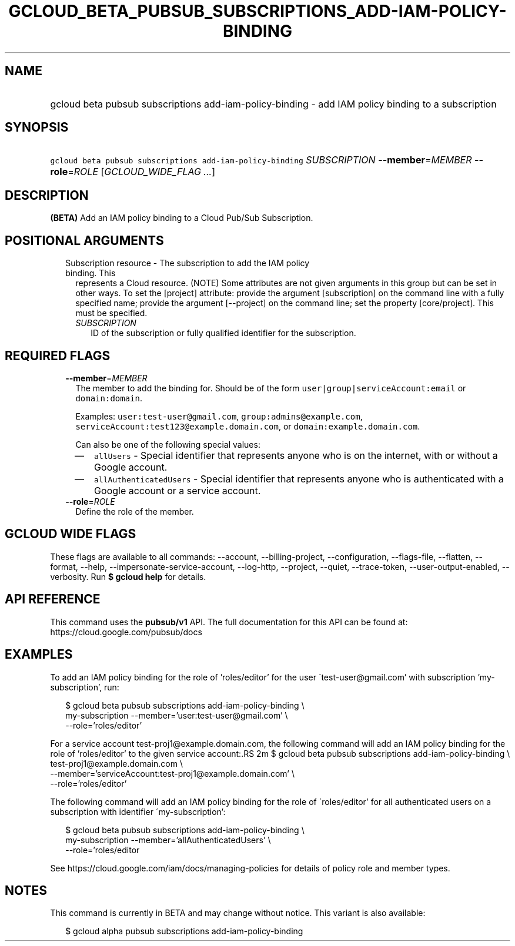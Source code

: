 
.TH "GCLOUD_BETA_PUBSUB_SUBSCRIPTIONS_ADD\-IAM\-POLICY\-BINDING" 1



.SH "NAME"
.HP
gcloud beta pubsub subscriptions add\-iam\-policy\-binding \- add IAM policy binding to a subscription



.SH "SYNOPSIS"
.HP
\f5gcloud beta pubsub subscriptions add\-iam\-policy\-binding\fR \fISUBSCRIPTION\fR \fB\-\-member\fR=\fIMEMBER\fR \fB\-\-role\fR=\fIROLE\fR [\fIGCLOUD_WIDE_FLAG\ ...\fR]



.SH "DESCRIPTION"

\fB(BETA)\fR Add an IAM policy binding to a Cloud Pub/Sub Subscription.



.SH "POSITIONAL ARGUMENTS"

.RS 2m
.TP 2m

Subscription resource \- The subscription to add the IAM policy binding. This
represents a Cloud resource. (NOTE) Some attributes are not given arguments in
this group but can be set in other ways. To set the [project] attribute: provide
the argument [subscription] on the command line with a fully specified name;
provide the argument [\-\-project] on the command line; set the property
[core/project]. This must be specified.

.RS 2m
.TP 2m
\fISUBSCRIPTION\fR
ID of the subscription or fully qualified identifier for the subscription.


.RE
.RE
.sp

.SH "REQUIRED FLAGS"

.RS 2m
.TP 2m
\fB\-\-member\fR=\fIMEMBER\fR
The member to add the binding for. Should be of the form
\f5user|group|serviceAccount:email\fR or \f5domain:domain\fR.

Examples: \f5user:test\-user@gmail.com\fR, \f5group:admins@example.com\fR,
\f5serviceAccount:test123@example.domain.com\fR, or
\f5domain:example.domain.com\fR.

Can also be one of the following special values:
.RS 2m
.IP "\(em" 2m
\f5allUsers\fR \- Special identifier that represents anyone who is on the
internet, with or without a Google account.
.IP "\(em" 2m
\f5allAuthenticatedUsers\fR \- Special identifier that represents anyone who is
authenticated with a Google account or a service account.
.RE
.RE
.sp

.RS 2m
.TP 2m
\fB\-\-role\fR=\fIROLE\fR
Define the role of the member.


.RE
.sp

.SH "GCLOUD WIDE FLAGS"

These flags are available to all commands: \-\-account, \-\-billing\-project,
\-\-configuration, \-\-flags\-file, \-\-flatten, \-\-format, \-\-help,
\-\-impersonate\-service\-account, \-\-log\-http, \-\-project, \-\-quiet,
\-\-trace\-token, \-\-user\-output\-enabled, \-\-verbosity. Run \fB$ gcloud
help\fR for details.



.SH "API REFERENCE"

This command uses the \fBpubsub/v1\fR API. The full documentation for this API
can be found at: https://cloud.google.com/pubsub/docs



.SH "EXAMPLES"

To add an IAM policy binding for the role of 'roles/editor' for the user
\'test\-user@gmail.com' with subscription 'my\-subscription', run:

.RS 2m
$ gcloud beta pubsub subscriptions add\-iam\-policy\-binding \e
    my\-subscription \-\-member='user:test\-user@gmail.com' \e
    \-\-role='roles/editor'
.RE

For a service account test\-proj1@example.domain.com, the following command will
add an IAM policy binding for the role of 'roles/editor' to the given service
account:.RS 2m
$ gcloud beta pubsub subscriptions add\-iam\-policy\-binding \e
    test\-proj1@example.domain.com \e
    \-\-member='serviceAccount:test\-proj1@example.domain.com' \e
    \-\-role='roles/editor'

.RE

The following command will add an IAM policy binding for the role of
\'roles/editor' for all authenticated users on a subscription with identifier
\'my\-subscription':

.RS 2m
$ gcloud beta pubsub subscriptions add\-iam\-policy\-binding \e
    my\-subscription \-\-member='allAuthenticatedUsers' \e
    \-\-role='roles/editor
.RE

See https://cloud.google.com/iam/docs/managing\-policies for details of policy
role and member types.



.SH "NOTES"

This command is currently in BETA and may change without notice. This variant is
also available:

.RS 2m
$ gcloud alpha pubsub subscriptions add\-iam\-policy\-binding
.RE

